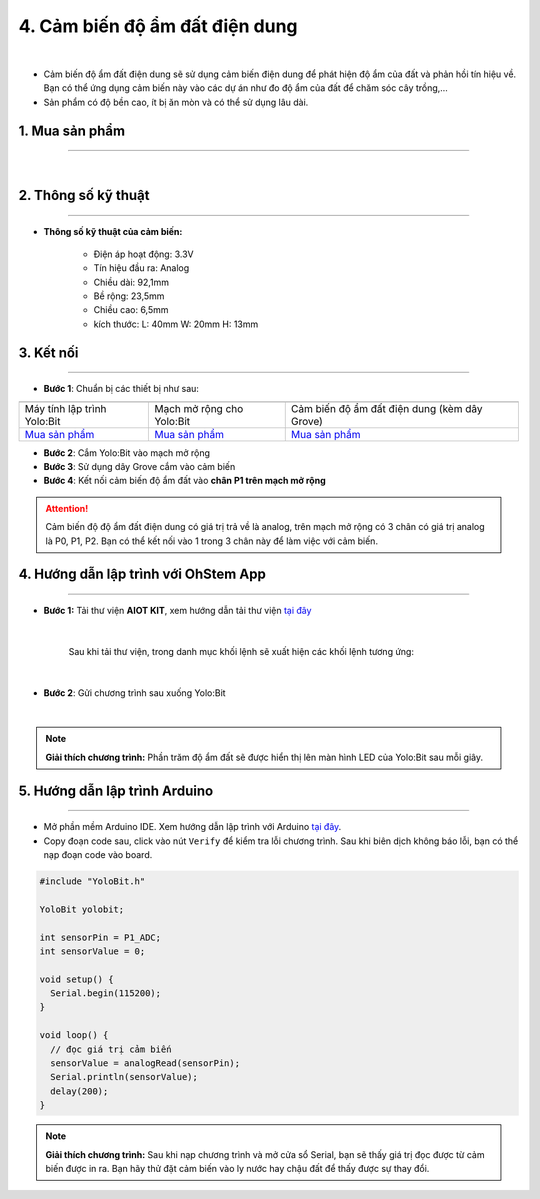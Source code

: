 4. Cảm biến độ ẩm đất điện dung
==============

.. image:: images/4.1.png
    :width: 400px
    :align: center 
| 

- Cảm biến độ ẩm đất điện dung sẽ sử dụng cảm biến điện dung để phát hiện độ ẩm của đất và phản hồi tín hiệu về. Bạn có thể ứng dụng cảm biến này vào các dự án như đo độ ẩm của đất để chăm sóc cây trồng,…

- Sản phẩm có độ bền cao, ít bị ăn mòn và có thể sử dụng lâu dài.

**1. Mua sản phẩm**
-----------
----------

..  image:: images/gio.png
    :alt: some image
    :target: https://shop.ohstem.vn/san-pham/cam-bien-do-am-dat-dien-dung/
    :class: with-shadow
    :scale: 100%
    :align: center
|

**2. Thông số kỹ thuật**
------------
-------------

- **Thông số kỹ thuật của cảm biến:**

    + Điện áp hoạt động: 3.3V
    + Tín hiệu đầu ra: Analog
    + Chiều dài: 92,1mm
    + Bề rộng: 23,5mm
    + Chiều cao: 6,5mm
    + kích thước: L: 40mm W: 20mm H: 13mm


**3. Kết nối**
------------
------------

- **Bước 1**: Chuẩn bị các thiết bị như sau: 

.. list-table:: 
   :widths: auto
   :header-rows: 1
     
   * - .. image:: images/yolo.png
          :width: 200px
          :align: center
     - .. image:: images/mmr.png
          :width: 200px
          :align: center
     - .. image:: images/4.1.png
          :width: 200px
          :align: center
   * - Máy tính lập trình Yolo:Bit
     - Mạch mở rộng cho Yolo:Bit
     - Cảm biến độ ẩm đất điện dung (kèm dây Grove)
   * - `Mua sản phẩm <https://shop.ohstem.vn/san-pham/may-tinh-lap-trinh-yolobit/>`_
     - `Mua sản phẩm <https://shop.ohstem.vn/san-pham/grove-shield/>`_
     - `Mua sản phẩm <https://shop.ohstem.vn/san-pham/cam-bien-do-am-dat-dien-dung/>`_

- **Bước 2**: Cắm Yolo:Bit vào mạch mở rộng
- **Bước 3**: Sử dụng dây Grove cắm vào cảm biến
- **Bước 4**: Kết nối cảm biến độ ẩm đất vào **chân P1 trên mạch mở rộng**


..  figure:: images/4.2.png
    :scale: 90%
    :align: center 

..  attention::

    Cảm biến độ độ ẩm đất điện dung có giá trị trả về là analog, trên mạch mở rộng có 3 chân có giá trị analog là P0, P1, P2. Bạn có thể kết nối vào 1 trong 3 chân này để làm việc với cảm biến. 


**4. Hướng dẫn lập trình với OhStem App**
--------
------------

- **Bước 1:** Tải thư viện **AIOT KIT**, xem hướng dẫn tải thư viện `tại đây <https://docs.ohstem.vn/en/latest/module/thu-vien-yolobit.html>`_


    .. image:: images/aiot.png
        :width: 300px
        :align: center 
    |

    Sau khi tải thư viện, trong danh mục khối lệnh sẽ xuất hiện các khối lệnh tương ứng:

    .. image:: images/lenh_aiot.png
        :width: 800px
        :align: center 
    |


- **Bước 2**: Gửi chương trình sau xuống Yolo:Bit

..  image:: images/3.3.png
    :scale: 100%
    :align: center 
|

.. note::

    **Giải thích chương trình:** Phần trăm độ ẩm đất sẽ được hiển thị lên màn hình LED của Yolo:Bit sau mỗi giây. 


**5. Hướng dẫn lập trình Arduino**
--------
------------

- Mở phần mềm Arduino IDE. Xem hướng dẫn lập trình với Arduino `tại đây <https://docs.ohstem.vn/en/latest/module/cai-dat-arduino.html>`_. 

- Copy đoạn code sau, click vào nút ``Verify`` để kiểm tra lỗi chương trình. Sau khi biên dịch không báo lỗi, bạn có thể nạp đoạn code vào board. 

.. code-block:: guess

    #include "YoloBit.h"

    YoloBit yolobit;

    int sensorPin = P1_ADC;
    int sensorValue = 0;

    void setup() {
      Serial.begin(115200);
    }

    void loop() {
      // đọc giá trị cảm biến
      sensorValue = analogRead(sensorPin);
      Serial.println(sensorValue);
      delay(200);
    }

.. note:: 
    
    **Giải thích chương trình:** Sau khi nạp chương trình và mở cửa sổ Serial, bạn sẽ thấy giá trị đọc được từ cảm biến được in ra. Bạn hãy thử đặt cảm biến vào ly nước hay chậu đất để thấy được sự thay đổi.